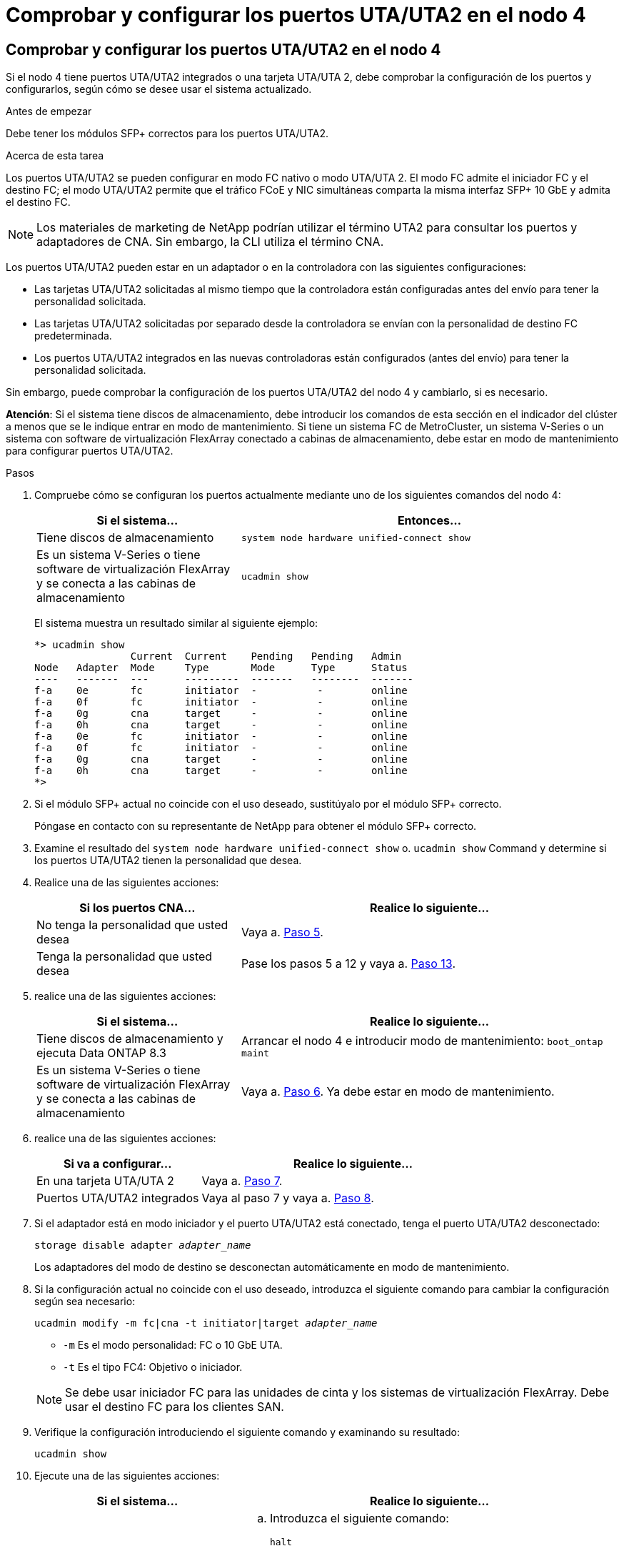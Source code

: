 = Comprobar y configurar los puertos UTA/UTA2 en el nodo 4
:allow-uri-read: 




== Comprobar y configurar los puertos UTA/UTA2 en el nodo 4

Si el nodo 4 tiene puertos UTA/UTA2 integrados o una tarjeta UTA/UTA 2, debe comprobar la configuración de los puertos y configurarlos, según cómo se desee usar el sistema actualizado.

.Antes de empezar
Debe tener los módulos SFP+ correctos para los puertos UTA/UTA2.

.Acerca de esta tarea
Los puertos UTA/UTA2 se pueden configurar en modo FC nativo o modo UTA/UTA 2. El modo FC admite el iniciador FC y el destino FC; el modo UTA/UTA2 permite que el tráfico FCoE y NIC simultáneas comparta la misma interfaz SFP+ 10 GbE y admita el destino FC.


NOTE: Los materiales de marketing de NetApp podrían utilizar el término UTA2 para consultar los puertos y adaptadores de CNA. Sin embargo, la CLI utiliza el término CNA.

Los puertos UTA/UTA2 pueden estar en un adaptador o en la controladora con las siguientes configuraciones:

* Las tarjetas UTA/UTA2 solicitadas al mismo tiempo que la controladora están configuradas antes del envío para tener la personalidad solicitada.
* Las tarjetas UTA/UTA2 solicitadas por separado desde la controladora se envían con la personalidad de destino FC predeterminada.
* Los puertos UTA/UTA2 integrados en las nuevas controladoras están configurados (antes del envío) para tener la personalidad solicitada.


Sin embargo, puede comprobar la configuración de los puertos UTA/UTA2 del nodo 4 y cambiarlo, si es necesario.

*Atención*: Si el sistema tiene discos de almacenamiento, debe introducir los comandos de esta sección en el indicador del clúster a menos que se le indique entrar en modo de mantenimiento. Si tiene un sistema FC de MetroCluster, un sistema V-Series o un sistema con software de virtualización FlexArray conectado a cabinas de almacenamiento, debe estar en modo de mantenimiento para configurar puertos UTA/UTA2.

.Pasos
. Compruebe cómo se configuran los puertos actualmente mediante uno de los siguientes comandos del nodo 4:
+
[cols="35,65"]
|===
| Si el sistema... | Entonces… 


| Tiene discos de almacenamiento | `system node hardware unified-connect show` 


| Es un sistema V-Series o tiene software de virtualización FlexArray y se conecta a las cabinas de almacenamiento | `ucadmin show` 
|===
+
El sistema muestra un resultado similar al siguiente ejemplo:

+
....
*> ucadmin show
                Current  Current    Pending   Pending   Admin
Node   Adapter  Mode     Type       Mode      Type      Status
----   -------  ---      ---------  -------   --------  -------
f-a    0e       fc       initiator  -          -        online
f-a    0f       fc       initiator  -          -        online
f-a    0g       cna      target     -          -        online
f-a    0h       cna      target     -          -        online
f-a    0e       fc       initiator  -          -        online
f-a    0f       fc       initiator  -          -        online
f-a    0g       cna      target     -          -        online
f-a    0h       cna      target     -          -        online
*>
....
. Si el módulo SFP+ actual no coincide con el uso deseado, sustitúyalo por el módulo SFP+ correcto.
+
Póngase en contacto con su representante de NetApp para obtener el módulo SFP+ correcto.

. Examine el resultado del `system node hardware unified-connect show` o. `ucadmin show` Command y determine si los puertos UTA/UTA2 tienen la personalidad que desea.
. Realice una de las siguientes acciones:
+
[cols="35,65"]
|===
| Si los puertos CNA... | Realice lo siguiente... 


| No tenga la personalidad que usted desea | Vaya a. <<man_check_4_Step5,Paso 5>>. 


| Tenga la personalidad que usted desea | Pase los pasos 5 a 12 y vaya a. <<man_check_4_Step13,Paso 13>>. 
|===
. [[Man_check_4_Step5]]realice una de las siguientes acciones:
+
[cols="35,65"]
|===
| Si el sistema... | Realice lo siguiente... 


| Tiene discos de almacenamiento y ejecuta Data ONTAP 8.3 | Arrancar el nodo 4 e introducir modo de mantenimiento:
`boot_ontap maint` 


| Es un sistema V-Series o tiene software de virtualización FlexArray y se conecta a las cabinas de almacenamiento | Vaya a. <<man_check_4_Step6,Paso 6>>. Ya debe estar en modo de mantenimiento. 
|===
. [[Man_check_4_Step6]]realice una de las siguientes acciones:
+
[cols="35,65"]
|===
| Si va a configurar... | Realice lo siguiente... 


| En una tarjeta UTA/UTA 2 | Vaya a. <<man_check_4_Step7,Paso 7>>. 


| Puertos UTA/UTA2 integrados | Vaya al paso 7 y vaya a. <<man_check_4_Step8,Paso 8>>. 
|===
. [[man_check_4_Step7]]Si el adaptador está en modo iniciador y el puerto UTA/UTA2 está conectado, tenga el puerto UTA/UTA2 desconectado:
+
`storage disable adapter _adapter_name_`

+
Los adaptadores del modo de destino se desconectan automáticamente en modo de mantenimiento.

. [[Man_check_4_Step8]]Si la configuración actual no coincide con el uso deseado, introduzca el siguiente comando para cambiar la configuración según sea necesario:
+
`ucadmin modify -m fc|cna -t initiator|target _adapter_name_`

+
** `-m` Es el modo personalidad: FC o 10 GbE UTA.
** `-t` Es el tipo FC4: Objetivo o iniciador.


+

NOTE: Se debe usar iniciador FC para las unidades de cinta y los sistemas de virtualización FlexArray. Debe usar el destino FC para los clientes SAN.

. Verifique la configuración introduciendo el siguiente comando y examinando su resultado:
+
`ucadmin show`

. Ejecute una de las siguientes acciones:
+
[cols="35,65"]
|===
| Si el sistema... | Realice lo siguiente... 


| Tiene discos de almacenamiento  a| 
.. Introduzca el siguiente comando:
+
`halt`

+
El sistema se detiene en el aviso del entorno de arranque.

.. Introduzca el siguiente comando:
+
`boot_ontap`





| Es un sistema V-Series o tiene software de virtualización FlexArray y se conecta a cabinas de almacenamiento y funciona con Data ONTAP 8.3 | Reinicie al modo de mantenimiento:
`boot_ontap maint` 
|===
. Compruebe la configuración:
+
[cols="35,65"]
|===
| Si el sistema... | Realice lo siguiente... 


| Tiene discos de almacenamiento | Introduzca el siguiente comando:
`system node hardware unified-connect show` 


| Es un sistema V-Series o tiene software de virtualización FlexArray y se conecta a las cabinas de almacenamiento | Introduzca el siguiente comando:
`ucadmin show` 
|===
+
La salida de los siguientes ejemplos muestra que el tipo FC4 del adaptador "1b" está cambiando a. `initiator` y que el modo de los adaptadores "2a" y "2b" está cambiando a. `cna`.

+
[listing]
----
cluster1::> system node hardware unified-connect show
               Current  Current   Pending  Pending    Admin
Node  Adapter  Mode     Type      Mode     Type       Status
----  -------  -------  --------- -------  -------    -----
f-a    1a      fc       initiator -        -          online
f-a    1b      fc       target    -        initiator  online
f-a    2a      fc       target    cna      -          online
f-a    2b      fc       target    cna      -          online
4 entries were displayed.
----
+
[listing]
----
*> ucadmin show
               Current Current   Pending  Pending    Admin
Node  Adapter  Mode    Type      Mode     Type       Status
----  -------  ------- --------- -------  -------    -----
f-a    1a      fc      initiator -        -          online
f-a    1b      fc      target    -        initiator  online
f-a    2a      fc      target    cna      -          online
f-a    2b      fc      target    cna      -          online
4 entries were displayed.
*>
----
. Coloque los puertos de destino en línea introduciendo uno de los siguientes comandos, una vez por cada puerto:
+
[cols="35,65"]
|===
| Si el sistema... | Realice lo siguiente... 


| Tiene discos de almacenamiento | `network fcp adapter modify -node _node_name_ -adapter _adapter_name_ -state up` 


| Es un sistema V-Series o tiene software de virtualización FlexArray y se conecta a las cabinas de almacenamiento | `fcp config _adapter_name_ up` 
|===
. [[Man_check_4_step13]]Conecte el puerto.
. Ejecute una de las siguientes acciones:
+
[cols="35,65"]
|===
| Si el sistema... | Realice lo siguiente... 


| Tiene discos de almacenamiento | Vaya a. link:map_ports_node2_node4.html["Asigne puertos del nodo 2 al nodo 4"]. 


| Es un sistema V-Series o tiene software de virtualización FlexArray y se conecta a las cabinas de almacenamiento | Vuelva a la sección _Install and boot node4_ y reanude la sección en link:install_boot_node4.html#Step9["Paso 9"]. 
|===

